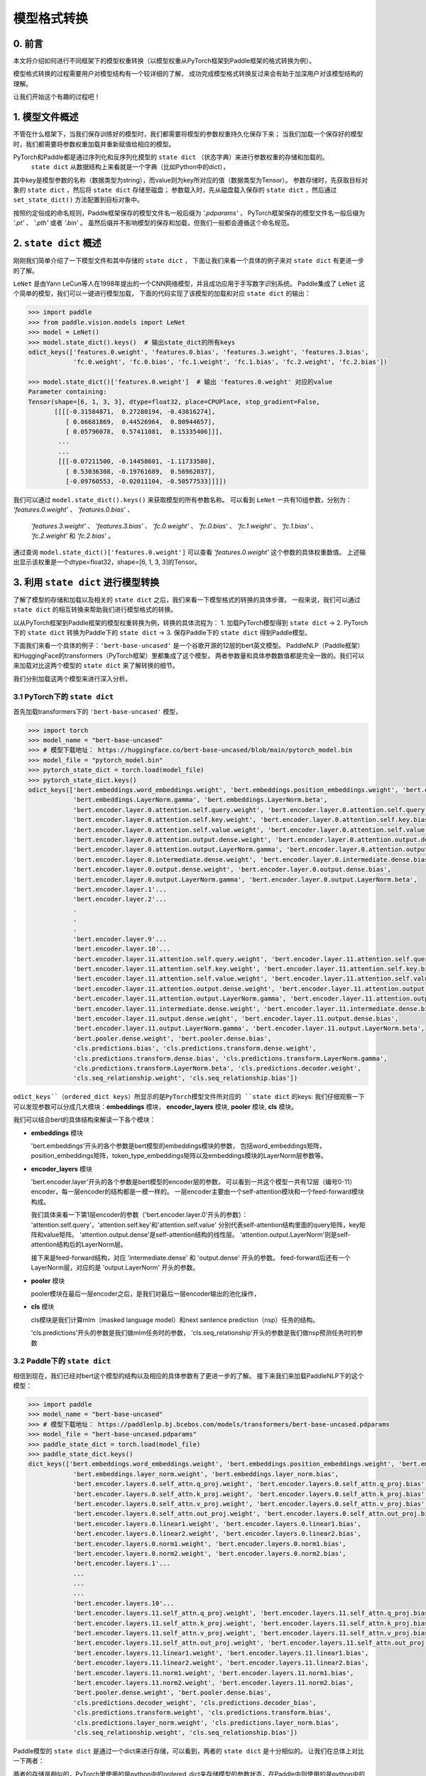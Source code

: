 ==========================================
模型格式转换
==========================================

0. 前言
------------------------------------------
本文将介绍如何进行不同框架下的模型权重转换（以模型权重从PyTorch框架到Paddle框架的格式转换为例）。

模型格式转换的过程需要用户对模型结构有一个较详细的了解，
成功完成模型格式转换反过来会有助于加深用户对该模型结构的理解。

让我们开始这个有趣的过程吧！

1. 模型文件概述
------------------------------------------
不管在什么框架下，当我们保存训练好的模型时，我们都需要将模型的参数权重持久化保存下来；
当我们加载一个保存好的模型时，我们都需要将参数权重加载并重新赋值给相应的模型。

PyTorch和Paddle都是通过序列化和反序列化模型的 ``state dict`` （状态字典）来进行参数权重的存储和加载的。
 ``state dict`` 从数据结构上来看就是一个字典（比如Python中的dict），
其中key是模型参数的名称（数据类型为string），而value则为key所对应的值（数据类型为Tensor）。
参数存储时，先获取目标对象的 ``state dict`` ，然后将 ``state dict`` 存储至磁盘；
参数载入时，先从磁盘载入保存的 ``state dict`` ，然后通过 ``set_state_dict()`` 方法配置到目标对象中。

按照约定俗成的命名规则，Paddle框架保存的模型文件名一般后缀为 `'.pdparams'` ，
PyTorch框架保存的模型文件名一般后缀为 `'.pt'` 、 `'.pth'` 或者 `'.bin'` 。
虽然后缀并不影响模型的保存和加载，但我们一般都会遵循这个命名规范。

2. ``state dict`` 概述
------------------------------------------
刚刚我们简单介绍了一下模型文件和其中存储的 ``state dict`` ，
下面让我们来看一个具体的例子来对 ``state dict`` 有更进一步的了解。

``LeNet`` 是由Yann LeCun等人在1998年提出的一个CNN网络模型，并且成功应用于手写数字识别系统。
Paddle集成了 ``LeNet`` 这个简单的模型，我们可以一键进行模型加载，
下面的代码实现了该模型的加载和对应 ``state dict`` 的输出：

.. code:: python

    >>> import paddle
    >>> from paddle.vision.models import LeNet
    >>> model = LeNet()
    >>> model.state_dict().keys()  # 输出state_dict的所有keys
    odict_keys(['features.0.weight', 'features.0.bias', 'features.3.weight', 'features.3.bias',
                'fc.0.weight', 'fc.0.bias', 'fc.1.weight', 'fc.1.bias', 'fc.2.weight', 'fc.2.bias'])

    >>> model.state_dict()['features.0.weight']  # 输出 'features.0.weight' 对应的value
    Parameter containing:
    Tensor(shape=[6, 1, 3, 3], dtype=float32, place=CPUPlace, stop_gradient=False,
           [[[[-0.31584871,  0.27280194, -0.43816274],
              [ 0.06681869,  0.44526964,  0.80944657],
              [ 0.05796078,  0.57411081,  0.15335406]]],
            ...
            ...
            [[[-0.07211500, -0.14458601, -1.11733580],
              [ 0.53036308, -0.19761689,  0.56962037],
              [-0.09760553, -0.02011104, -0.50577533]]]])


我们可以通过 ``model.state_dict().keys()`` 来获取模型的所有参数名称。
可以看到 ``LeNet`` 一共有10组参数，分别为： `'features.0.weight'` 、 `'features.0.bias'` 、
 `'features.3.weight'` 、 `'features.3.bias'` 、 `'fc.0.weight'` 、 `'fc.0.bias'` 、
 `'fc.1.weight'` 、 `'fc.1.bias'` 、 `'fc.2.weight'` 和 `'fc.2.bias'` 。

通过查询 ``model.state_dict()['features.0.weight']`` 可以查看 `'features.0.weight'` 这个参数的具体权重数值。
上述输出显示该权重是一个dtype=float32，shape=[6, 1, 3, 3]的Tensor。

3. 利用 ``state dict`` 进行模型转换
------------------------------------------
了解了模型的存储和加载以及相关的 ``state dict`` 之后，我们来看一下模型格式的转换的具体步骤。
一般来说，我们可以通过 ``state dict`` 的相互转换来帮助我们进行模型格式的转换。

以从PyTorch框架到Paddle框架的模型权重转换为例，转换的具体流程为：
1. 加载PyTorch模型得到 ``state dict`` ->
2. PyTorch下的 ``state dict`` 转换为Paddle下的 ``state dict`` ->
3. 保存Paddle下的 ``state dict`` 得到Paddle模型。

下面我们来看一个具体的例子：``'bert-base-uncased'`` 是一个谷歌开源的12层的bert英文模型。
PaddleNLP（Paddle框架）和HuggingFace的transformers（PyTorch框架）里都集成了这个模型，
两者参数量和具体参数数值都是完全一致的。我们可以来加载对比这两个模型的 ``state dict`` 来了解转换的细节。

我们分别加载这两个模型来进行深入分析。


3.1 PyTorch下的 ``state dict``
~~~~~~~~~~~~~~~~~~~~~~~~~~~~~~~~~~~~~~~~~~
首先加载transformers下的 ``'bert-base-uncased'`` 模型，

.. code:: python

    >>> import torch
    >>> model_name = "bert-base-uncased"
    >>> # 模型下载地址： https://huggingface.co/bert-base-uncased/blob/main/pytorch_model.bin
    >>> model_file = "pytorch_model.bin"
    >>> pytorch_state_dict = torch.load(model_file)
    >>> pytorch_state_dict.keys()
    odict_keys(['bert.embeddings.word_embeddings.weight', 'bert.embeddings.position_embeddings.weight', 'bert.embeddings.token_type_embeddings.weight',
                'bert.embeddings.LayerNorm.gamma', 'bert.embeddings.LayerNorm.beta',
                'bert.encoder.layer.0.attention.self.query.weight', 'bert.encoder.layer.0.attention.self.query.bias',
                'bert.encoder.layer.0.attention.self.key.weight', 'bert.encoder.layer.0.attention.self.key.bias',
                'bert.encoder.layer.0.attention.self.value.weight', 'bert.encoder.layer.0.attention.self.value.bias',
                'bert.encoder.layer.0.attention.output.dense.weight', 'bert.encoder.layer.0.attention.output.dense.bias',
                'bert.encoder.layer.0.attention.output.LayerNorm.gamma', 'bert.encoder.layer.0.attention.output.LayerNorm.beta',
                'bert.encoder.layer.0.intermediate.dense.weight', 'bert.encoder.layer.0.intermediate.dense.bias',
                'bert.encoder.layer.0.output.dense.weight', 'bert.encoder.layer.0.output.dense.bias',
                'bert.encoder.layer.0.output.LayerNorm.gamma', 'bert.encoder.layer.0.output.LayerNorm.beta',
                'bert.encoder.layer.1'...
                'bert.encoder.layer.2'...
                .
                .
                .
                'bert.encoder.layer.9'...
                'bert.encoder.layer.10'...
                'bert.encoder.layer.11.attention.self.query.weight', 'bert.encoder.layer.11.attention.self.query.bias',
                'bert.encoder.layer.11.attention.self.key.weight', 'bert.encoder.layer.11.attention.self.key.bias',
                'bert.encoder.layer.11.attention.self.value.weight', 'bert.encoder.layer.11.attention.self.value.bias',
                'bert.encoder.layer.11.attention.output.dense.weight', 'bert.encoder.layer.11.attention.output.dense.bias',
                'bert.encoder.layer.11.attention.output.LayerNorm.gamma', 'bert.encoder.layer.11.attention.output.LayerNorm.beta',
                'bert.encoder.layer.11.intermediate.dense.weight', 'bert.encoder.layer.11.intermediate.dense.bias',
                'bert.encoder.layer.11.output.dense.weight', 'bert.encoder.layer.11.output.dense.bias',
                'bert.encoder.layer.11.output.LayerNorm.gamma', 'bert.encoder.layer.11.output.LayerNorm.beta',
                'bert.pooler.dense.weight', 'bert.pooler.dense.bias',
                'cls.predictions.bias', 'cls.predictions.transform.dense.weight',
                'cls.predictions.transform.dense.bias', 'cls.predictions.transform.LayerNorm.gamma',
                'cls.predictions.transform.LayerNorm.beta', 'cls.predictions.decoder.weight',
                'cls.seq_relationship.weight', 'cls.seq_relationship.bias'])

``odict_keys``（ordered_dict keys）所显示的是PyTorch模型文件所对应的 ``state dict`` 的keys:
我们仔细观察一下可以发现参数可以分成几大模块：**embeddings** 模块，
**encoder_layers** 模块, **pooler** 模块, **cls** 模块。

我们可以结合bert的具体结构来解读一下各个模块：

- **embeddings** 模块

  'bert.embeddings'开头的各个参数是bert模型的embeddings模块的参数，
  包括word_embeddings矩阵，position_embeddings矩阵，token_type_embeddings矩阵以及embeddings模块的LayerNorm层参数等。

- **encoder_layers** 模块

  'bert.encoder.layer'开头的各个参数是bert模型的encoder层的参数，
  可以看到一共这个模型一共有12层（编号0-11）encoder，每一层encoder的结构都是一模一样的。
  一层encoder主要由一个self-attention模块和一个feed-forward模块构成。

  我们具体来看一下第1层encoder的参数（'bert.encoder.layer.0'开头的参数）：
  'attention.self.query'，'attention.self.key'和'attention.self.value'
  分别代表self-attention结构里面的query矩阵，key矩阵和value矩阵。
  'attention.output.dense'是self-attention结构的线性层。
  'attention.output.LayerNorm'则是self-attention结构后的LayerNorm层。

  接下来是feed-forward结构，对应 'intermediate.dense' 和 'output.dense' 开头的参数。
  feed-forward后还有一个LayerNorm层，对应的是 'output.LayerNorm' 开头的参数。

- **pooler** 模块

  pooler模块在最后一层encoder之后，是我们对最后一层encoder输出的池化操作，

- **cls** 模块

  cls模块是我们计算mlm（masked language model）和next sentence prediction（nsp）任务的结构。

  'cls.predictions'开头的参数是我们做mlm任务时的参数，
  'cls.seq_relationship'开头的参数是我们做nsp预测任务时的参数

3.2 Paddle下的 ``state dict``
~~~~~~~~~~~~~~~~~~~~~~~~~~~~~~~~~~~~~~~~~~
相信到现在，我们已经对bert这个模型的结构以及相应的具体参数有了更进一步的了解。
接下来我们来加载PaddleNLP下的这个模型：

.. code:: python

    >>> import paddle
    >>> model_name = "bert-base-uncased"
    >>> # 模型下载地址： https://paddlenlp.bj.bcebos.com/models/transformers/bert-base-uncased.pdparams
    >>> model_file = "bert-base-uncased.pdparams"
    >>> paddle_state_dict = torch.load(model_file)
    >>> paddle_state_dict.keys()
    dict_keys(['bert.embeddings.word_embeddings.weight', 'bert.embeddings.position_embeddings.weight', 'bert.embeddings.token_type_embeddings.weight',
                'bert.embeddings.layer_norm.weight', 'bert.embeddings.layer_norm.bias',
                'bert.encoder.layers.0.self_attn.q_proj.weight', 'bert.encoder.layers.0.self_attn.q_proj.bias',
                'bert.encoder.layers.0.self_attn.k_proj.weight', 'bert.encoder.layers.0.self_attn.k_proj.bias',
                'bert.encoder.layers.0.self_attn.v_proj.weight', 'bert.encoder.layers.0.self_attn.v_proj.bias',
                'bert.encoder.layers.0.self_attn.out_proj.weight', 'bert.encoder.layers.0.self_attn.out_proj.bias',
                'bert.encoder.layers.0.linear1.weight', 'bert.encoder.layers.0.linear1.bias',
                'bert.encoder.layers.0.linear2.weight', 'bert.encoder.layers.0.linear2.bias',
                'bert.encoder.layers.0.norm1.weight', 'bert.encoder.layers.0.norm1.bias',
                'bert.encoder.layers.0.norm2.weight', 'bert.encoder.layers.0.norm2.bias',
                'bert.encoder.layers.1'...
                ...
                ...
                ...
                'bert.encoder.layers.10'...
                'bert.encoder.layers.11.self_attn.q_proj.weight', 'bert.encoder.layers.11.self_attn.q_proj.bias',
                'bert.encoder.layers.11.self_attn.k_proj.weight', 'bert.encoder.layers.11.self_attn.k_proj.bias',
                'bert.encoder.layers.11.self_attn.v_proj.weight', 'bert.encoder.layers.11.self_attn.v_proj.bias',
                'bert.encoder.layers.11.self_attn.out_proj.weight', 'bert.encoder.layers.11.self_attn.out_proj.bias',
                'bert.encoder.layers.11.linear1.weight', 'bert.encoder.layers.11.linear1.bias',
                'bert.encoder.layers.11.linear2.weight', 'bert.encoder.layers.11.linear2.bias',
                'bert.encoder.layers.11.norm1.weight', 'bert.encoder.layers.11.norm1.bias',
                'bert.encoder.layers.11.norm2.weight', 'bert.encoder.layers.11.norm2.bias',
                'bert.pooler.dense.weight', 'bert.pooler.dense.bias',
                'cls.predictions.decoder_weight', 'cls.predictions.decoder_bias',
                'cls.predictions.transform.weight', 'cls.predictions.transform.bias',
                'cls.predictions.layer_norm.weight', 'cls.predictions.layer_norm.bias',
                'cls.seq_relationship.weight', 'cls.seq_relationship.bias'])

Paddle模型的 ``state dict`` 是通过一个dict来进行存储，可以看到，两者的 ``state dict`` 是十分相似的。
让我们在总体上对比一下两者：

两者的存储是相似的，PyTorch里使用的是python中的ordered_dict来存储模型的参数状态，在Paddle中则使用的是python中的dict来来进行存储。两者的结构也是相似的，都可以分成embeddings，encoder_layer, pooler, cls等模块（当然这也很直观，毕竟两者的模型结构和模型参数是完全一致的）。
同时两者也存在一些区别，两者的 ``state dict`` 的keys有一些细微的差异，这是由于模型代码的具体实现的参数命名差异所造成的。

3.3 ``state dict`` 具体对比
~~~~~~~~~~~~~~~~~~~~~~~~~~~~~~~~~~~~~~~~~~
我们接下来对两个 ``state dict`` 的参数以及对应权重来做一一对应。
下面的表格是整理好的state_dict对应关系表格（同一行代表着相对应的参数）：

+--------------------------------------------------------+----------------------------+--------------------------------------------------+---------------------------+
| Keys (PyTorch)                                         | Shape (PyTorch)            | Keys (Paddle)                                    | Shape (Paddle)            |
+========================================================+============================+==================================================+===========================+
| bert.embeddings.word_embeddings.weight                 | [30522, 768]               | bert.embeddings.word_embeddings.weight           | [30522, 768]              |
+--------------------------------------------------------+----------------------------+--------------------------------------------------+---------------------------+
| bert.embeddings.position_embeddings.weight             | [512, 768]                 | bert.embeddings.position_embeddings.weight       | [512, 768]                |
+--------------------------------------------------------+----------------------------+--------------------------------------------------+---------------------------+
| bert.embeddings.token_type_embeddings.weight           | [2, 768]                   | bert.embeddings.token_type_embeddings.weight     | [2, 768]                  |
+--------------------------------------------------------+----------------------------+--------------------------------------------------+---------------------------+
| bert.embeddings.LayerNorm.gamma                        | [768]                      | bert.embeddings.layer_norm.weight                | [768]                     |
+--------------------------------------------------------+----------------------------+--------------------------------------------------+---------------------------+
| bert.embeddings.LayerNorm.beta                         | [768]                      | bert.embeddings.layer_norm.bias                  | [768]                     |
+--------------------------------------------------------+----------------------------+--------------------------------------------------+---------------------------+
| bert.encoder.layer.0.attention.self.query.weight       | [768, 768]                 | bert.encoder.layers.0.self_attn.q_proj.weight    | [768, 768]                |
+--------------------------------------------------------+----------------------------+--------------------------------------------------+---------------------------+
| bert.encoder.layer.0.attention.self.query.bias         | [768]                      | bert.encoder.layers.0.self_attn.q_proj.bias      | [768]                     |
+--------------------------------------------------------+----------------------------+--------------------------------------------------+---------------------------+
| bert.encoder.layer.0.attention.self.key.weight         | [768, 768]                 | bert.encoder.layers.0.self_attn.k_proj.weight    | [768, 768]                |
+--------------------------------------------------------+----------------------------+--------------------------------------------------+---------------------------+
| bert.encoder.layer.0.attention.self.key.bias           | [768]                      | bert.encoder.layers.0.self_attn.k_proj.bias      | [768]                     |
+--------------------------------------------------------+----------------------------+--------------------------------------------------+---------------------------+
| bert.encoder.layer.0.attention.self.value.weight       | [768, 768]                 | bert.encoder.layers.0.self_attn.v_proj.weight    | [768, 768]                |
+--------------------------------------------------------+----------------------------+--------------------------------------------------+---------------------------+
| bert.encoder.layer.0.attention.self.value.bias         | [768]                      | bert.encoder.layers.0.self_attn.v_proj.bias      | [768]                     |
+--------------------------------------------------------+----------------------------+--------------------------------------------------+---------------------------+
| bert.encoder.layer.0.attention.output.dense.weight     | [768, 768]                 | bert.encoder.layers.0.self_attn.out_proj.weight  | [768, 768]                |
+--------------------------------------------------------+----------------------------+--------------------------------------------------+---------------------------+
| bert.encoder.layer.0.attention.output.dense.bias       | [768]                      | bert.encoder.layers.0.self_attn.out_proj.bias    | [768]                     |
+--------------------------------------------------------+----------------------------+--------------------------------------------------+---------------------------+
| bert.encoder.layer.0.attention.output.LayerNorm.gamma  | [768]                      | bert.encoder.layers.0.norm1.weight               | [768]                     |
+--------------------------------------------------------+----------------------------+--------------------------------------------------+---------------------------+
| bert.encoder.layer.0.attention.output.LayerNorm.beta   | [768]                      | bert.encoder.layers.0.norm1.bias                 | [768]                     |
+--------------------------------------------------------+----------------------------+--------------------------------------------------+---------------------------+
| bert.encoder.layer.0.intermediate.dense.weight         | [3072, 768]                | bert.encoder.layers.0.linear1.weight             | [768, 3072]               |
+--------------------------------------------------------+----------------------------+--------------------------------------------------+---------------------------+
| bert.encoder.layer.0.intermediate.dense.bias           | [3072]                     | bert.encoder.layers.0.linear1.bias               | [3072]                    |
+--------------------------------------------------------+----------------------------+--------------------------------------------------+---------------------------+
| bert.encoder.layer.0.output.dense.weight               | [768, 3072]                | bert.encoder.layers.0.linear2.weight             | [3072, 768]               |
+--------------------------------------------------------+----------------------------+--------------------------------------------------+---------------------------+
| bert.encoder.layer.0.output.dense.bias                 | [768]                      | bert.encoder.layers.0.linear2.bias               | [768]                     |
+--------------------------------------------------------+----------------------------+--------------------------------------------------+---------------------------+
| bert.encoder.layer.0.output.LayerNorm.gamma            | [768]                      | bert.encoder.layers.0.norm2.weight               | [768]                     |
+--------------------------------------------------------+----------------------------+--------------------------------------------------+---------------------------+
| bert.encoder.layer.0.output.LayerNorm.beta             | [768]                      | bert.encoder.layers.0.norm2.bias                 | [768]                     |
+--------------------------------------------------------+----------------------------+--------------------------------------------------+---------------------------+
| bert.pooler.dense.weight                               | [768, 768]                 | bert.pooler.dense.weight                         | [768, 768]                |
+--------------------------------------------------------+----------------------------+--------------------------------------------------+---------------------------+
| bert.pooler.dense.bias                                 | [768]                      | bert.pooler.dense.bias                           | [768]                     |
+--------------------------------------------------------+----------------------------+--------------------------------------------------+---------------------------+
| cls.predictions.bias                                   | [30522]                    | cls.predictions.decoder_bias                     | [30522]                   |
+--------------------------------------------------------+----------------------------+--------------------------------------------------+---------------------------+
| cls.predictions.transform.dense.weight                 | [768, 768]                 | cls.predictions.transform.weight                 | [768, 768]                |
+--------------------------------------------------------+----------------------------+--------------------------------------------------+---------------------------+
| cls.predictions.transform.dense.bias                   | [768]                      | cls.predictions.transform.bias                   | [768]                     |
+--------------------------------------------------------+----------------------------+--------------------------------------------------+---------------------------+
| cls.predictions.transform.LayerNorm.gamma              | [768]                      | cls.predictions.layer_norm.weight                | [768]                     |
+--------------------------------------------------------+----------------------------+--------------------------------------------------+---------------------------+
| cls.predictions.transform.LayerNorm.beta               | [768]                      | cls.predictions.layer_norm.bias                  | [768]                     |
+--------------------------------------------------------+----------------------------+--------------------------------------------------+---------------------------+
| cls.predictions.decoder.weight                         | [30522, 768]               | cls.predictions.decoder_weight                   | [30522, 768]              |
+--------------------------------------------------------+----------------------------+--------------------------------------------------+---------------------------+
| cls.seq_relationship.weight                            | [2, 768]                   | cls.seq_relationship.weight                      | [768, 2]                  |
+--------------------------------------------------------+----------------------------+--------------------------------------------------+---------------------------+
| cls.seq_relationship.bias                              | [2]                        | cls.seq_relationship.bias                        | [2]                       |
+--------------------------------------------------------+----------------------------+--------------------------------------------------+---------------------------+

正确地对 ``state dict`` 的参数以及对应权重做好一一对应有助于我们正确地进行 ``state dict`` 的转换。

首先我们需要对keys进行一一对应:

我们从参数名称上能看出基本的一个对应关系，比如：
* ``bert.embeddings.LayerNorm.gamma`` 对应 ``bert.embeddings.layer_norm.weight`` ；
* ``bert.embeddings.LayerNorm.beta`` 对应 ``bert.embeddings.layer_norm.bias`` ；
* ``bert.encoder.layer.0.attention.self.query.weight`` 对应 ``bert.encoder.layers.0.self_attn.q_proj.weight`` ；
* ``bert.encoder.layer.0.attention.self.query.bias`` 对应 ``bert.encoder.layers.0.self_attn.q_proj.bias`` 等。

两者的顺序是基本一致的，但也有一些例外，比如：
* ``bert.encoder.layers.0.norm1.weight`` 对应 ``bert.encoder.layer.0.attention.output.LayerNorm.gamma`` ；
* ``bert.encoder.layers.0.norm1.bias`` 对应 ``bert.encoder.layer.0.attention.output.LayerNorm.beta`` ；
* ``bert.encoder.layer.0.intermediate.dense.weight`` 对应 ``bert.encoder.layers.0.linear1.weight`` ；
* ``bert.encoder.layer.0.output.dense.weight`` 对应 ``bert.encoder.layers.0.linear2.weight`` ；
* ``bert.encoder.layer.0.output.LayerNorm.gamma`` 对应 ``bert.encoder.layers.0.norm2.weight`` 等。

具体的keys对应关系需要我们对比具体的代码实现来进行准确的对应。在上面的表格中我们已经将两者的keys准确地一一对应了。
建立好了keys的对应关系之后，我们还需要进行values的对应关系。
如果你仔细观察表格，会发现有些参数对应的values形状存在差异。

比如 ``bert.encoder.layer.0.intermediate.dense.weight`` 和 ``bert.encoder.layers.0.linear1.weight``
这两个keys是相对应的参数名，但是他们的values形状却不相同，前者是 ``[3072, 768]`` ，后者是 ``[768, 3072]`` ，两者刚好是一个转置的关系。
这是因为PyTorch对于nn.Linear模块的保存是将权重的shape进行转置后保存的。
所以在我们进行 ``state dict`` 转换的时候，
需要注意做好shape的转换（比如需要将PyTorch模型里nn.Linear层对应的参数权重转置处理后生成Paddle的参数权重）。

另外还需要注意其他一些细节，这里列出来几个可能会遇到的情景：
有些模型结构可能在实现时对参数的处理有差异导致存在参数的拆分或者合并等操作，
此时我们需要进行参数多对一或者一对多的映射，同时将对应的values拆分或者合并；
还有存在batch norm层时，我们需要注意todo。


3.4 bert模型转换代码
~~~~~~~~~~~~~~~~~~~~~~~~~~~~~~~~~~~~~~~~~~
下一步就是进行最关键的模型转换环节。这一步十分关键，正确地进行 ``state dict`` 
的转换才能确保我们通过精度验证。

下面是进行模型转换的代码（PyTorch转换为Paddle）：

.. code:: python

    import paddle
    import torch
    import numpy as np

    torch_model_path = "./bert_base_uncased.bin"
    torch_state_dict = torch.load(torch_model_path)

    paddle_model_path = "./bert_base_uncased.pdparams"
    paddle_state_dict = {}

    # State_dict's keys mapping: from torch to paddle
    keys_dict = {
        # about embeddings
        "embeddings.LayerNorm.gamma": "embeddings.layer_norm.weight",
        "embeddings.LayerNorm.beta": "embeddings.layer_norm.bias",

        # about encoder layer
        'encoder.layer': 'encoder.layers',
        'attention.self.query': 'self_attn.q_proj',
        'attention.self.key': 'self_attn.k_proj',
        'attention.self.value': 'self_attn.v_proj',
        'attention.output.dense': 'self_attn.out_proj',
        'attention.output.LayerNorm.gamma': 'norm1.weight',
        'attention.output.LayerNorm.beta': 'norm1.bias',
        'intermediate.dense': 'linear1',
        'output.dense': 'linear2',
        'output.LayerNorm.gamma': 'norm2.weight',
        'output.LayerNorm.beta': 'norm2.bias',

        # about cls predictions
        'cls.predictions.transform.dense': 'cls.predictions.transform',
        'cls.predictions.decoder.weight': 'cls.predictions.decoder_weight',
        'cls.predictions.transform.LayerNorm.gamma': 'cls.predictions.layer_norm.weight',
        'cls.predictions.transform.LayerNorm.beta': 'cls.predictions.layer_norm.bias',
        'cls.predictions.bias': 'cls.predictions.decoder_bias'
    }


    for torch_key in torch_state_dict:
        paddle_key = torch_key
        for k in keys_dict:
            if k in paddle_key:
                paddle_key = paddle_key.replace(k, keys_dict[k])

        if ('linear' in paddle_key) or ('proj' in  paddle_key) or ('vocab' in  paddle_key and 'weight' in  paddle_key) or ("dense.weight" in paddle_key) or ('transform.weight' in paddle_key) or ('seq_relationship.weight' in paddle_key):
            paddle_state_dict[paddle_key] = paddle.to_tensor(torch_state_dict[torch_key].cpu().numpy().transpose())
        else:
            paddle_state_dict[paddle_key] = paddle.to_tensor(torch_state_dict[torch_key].cpu().numpy())

        print("torch: ", torch_key,"\t", torch_state_dict[torch_key].shape)
        print("paddle: ", paddle_key, "\t", paddle_state_dict[paddle_key].shape, "\n")

    paddle.save(paddle_state_dict, paddle_model_path)


我们来看一下这份转换代码：

我们需要下载好待转换的PyTorch模型，并加载模型得到 ``torch_state_dict`` ； ``paddle_state_dict`` 和 ``paddle_model_path`` 则定义了转换后的 ``state dict`` 和模型文件路径；
下面的 ``keys_dict`` 定义了两者 ``state dict`` keys的映射关系（可以通过上面的表格对比得到）；

下一步就是最关键的 ``paddle_state_dict`` 的构建，
我们对 ``torch_state_dict`` 里的每一个key都进行映射得到对应的 ``paddle_state_dict`` 的key；得到 ``paddle_state_dict`` 的key之后我们需要对 ``torch_state_dict`` 的value进行转换，如果key对应的结构是 ``nn.Linear`` 模块的话，我们还需要进行value的transpose操作；

最后我们保存得到的 ``paddle_state_dict`` 就能得到对应的Paddle模型。
至此我们已经完成了模型的转换工作，得到了Paddle框架下的模型 ``"bert_base_uncased.pdparams"`` 。

4. 模型验证
------------------------------------------
得到转换的模型后我们还需要进行模型精度的验证来保证我们转换的正确性，我们需要进行两个步骤的验证，
模型前向推理的输出结果对齐和运行完整的fine-tuning过程进行精度验证。

4.1 对齐前向精度
~~~~~~~~~~~~~~~~~~~~~~~~~~~~~~~~~~~~~~~~~~
前向精度的对齐十分简单，我们只需要保证两者输入是一致的前提下，输出的结果也是一致的。
这里有几个注意事项，我们在运行前向推理需要打开eval模式，设置dropout为0等去除随机性可能造成的影响。

我们还需要生成model_config.json，model_state.pdparams，这两个文件放在同一个路径下。

{
    "init_args": [{
        "vocab_size": 30522,
        "hidden_size": 768,
        "num_hidden_layers": 12,
        "num_attention_heads": 12,
        "intermediate_size": 3072,
        "hidden_act": "gelu",
        "hidden_dropout_prob": 0.1,
        "attention_probs_dropout_prob": 0.1,
        "max_position_embeddings": 512,
        "type_vocab_size": 2,
        "initializer_range": 0.02,
        "pad_token_id": 0,
        "init_class": "BertModel"
    }],
    "init_class": "BertForPretraining"
}

下面提供了bert模型对齐前向精度的代码：

.. code:: python

    text = "paddle paddle is the best, and the very best is paddlenlp!"
    torch_model_name = "bert-base-uncased"
    paddle_model_name = "bert-base-uncased"

    # torch output
    import torch
    import transformers
    from transformers.models.bert import *

    # torch_model = BertForPreTraining.from_pretrained(torch_model_name)
    torch_model = BertModel.from_pretrained(torch_model_name)
    torch_tokenizer = BertTokenizer.from_pretrained(torch_model_name)
    torch_model.eval()

    torch_inputs = torch_tokenizer(text, return_tensors="pt")
    torch_outputs = torch_model(**torch_inputs)

    torch_logits = torch_outputs[0]
    torch_array = torch_logits.cpu().detach().numpy()
    print("torch_prediction_logits shape:{}".format(torch_array.shape))
    print("torch_prediction_logits:{}".format(torch_array))


    # paddle output
    import paddle
    import paddlenlp
    from paddlenlp.transformers.bert.modeling import *
    import numpy as np

    # paddle_model = BertForPretraining.from_pretrained(paddle_model_name)
    paddle_model = BertModel.from_pretrained(paddle_model_name)
    paddle_tokenizer = BertTokenizer.from_pretrained(paddle_model_name)
    paddle_model.eval()

    paddle_inputs = paddle_tokenizer(text)
    paddle_inputs = {k:paddle.to_tensor([v]) for (k, v) in paddle_inputs.items()}
    paddle_outputs = paddle_model(**paddle_inputs)

    paddle_logits = paddle_outputs[0]
    paddle_array = paddle_logits.numpy()
    print("paddle_prediction_logits shape:{}".format(paddle_array.shape))
    print("paddle_prediction_logits:{}".format(paddle_array))


    # the output logits should have the same shape
    assert torch_array.shape == paddle_array.shape, "the output logits should have the same shape, but got : {} and {} instead".format(torch_array.shape, paddle_array.shape)
    diff = torch_array - paddle_array
    print(np.amax(abs(diff)))

代码最后我们会打印模型输出矩阵的每个元素最大差值，根据这个差值可以判定我们是否对齐了前向精度。


4.2 运行fine-tuning代码进行验证
~~~~~~~~~~~~~~~~~~~~~~~~~~~~~~~~~~~~~~~~~~
当我们对齐前向精度时，一般来说我们的模型转换就已经成功了。
我们还可以运行下游任务的fine-tuning来进行double check。
同样的，我们需要设置相同的训练数据，相同的训练参数，
相同的训练环境进行下游任务的fine-tuning来对比两者的收敛性以及收敛指标。

5. 写在最后
------------------------------------------
到这里你就已经成功完成了PyTorch模型到Paddle模型的转换工作，恭喜你！
相信在这个过程中你对转换的模型有了更加深入的理解，对PyTorch和Paddle框架也能更加熟练使用了。
欢迎提PR共享你的模型，这样每一个使用PaddleNLP的用户都能使用你共享的模型哦～
